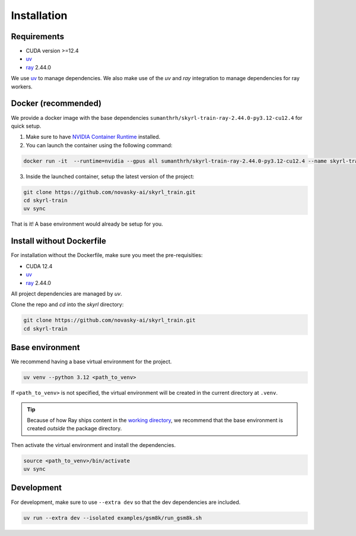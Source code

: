 Installation
============

Requirements
------------
- CUDA version >=12.4
- `uv <https://docs.astral.sh/uv/>`_
- `ray <https://docs.ray.io/en/latest/>`_ 2.44.0

We use `uv <https://docs.astral.sh/uv/>`_ to manage dependencies. We also make use of the `uv` and `ray` integration to manage dependencies for ray workers.


Docker (recommended)
---------------------

We provide a docker image with the base dependencies ``sumanthrh/skyrl-train-ray-2.44.0-py3.12-cu12.4`` for quick setup. 

1. Make sure to have `NVIDIA Container Runtime <https://docs.nvidia.com/datacenter/cloud-native/container-toolkit/latest/install-guide.html>`_ installed.

2. You can launch the container using the following command:

.. code-block:: bash

    docker run -it  --runtime=nvidia --gpus all sumanthrh/skyrl-train-ray-2.44.0-py3.12-cu12.4 --name skyrl-train

3. Inside the launched container, setup the latest version of the project:

.. code-block:: bash

    git clone https://github.com/novasky-ai/skyrl_train.git 
    cd skyrl-train
    uv sync


That is it! A base environment would already be setup for you.

Install without Dockerfile
--------------------------

For installation without the Dockerfile, make sure you meet the pre-requisities: 

- CUDA 12.4
- `uv <https://docs.astral.sh/uv/>`_
- `ray <https://docs.ray.io/en/latest/>`_ 2.44.0

All project dependencies are managed by `uv`.

Clone the repo and `cd` into the `skyrl` directory:

.. code-block:: bash

    git clone https://github.com/novasky-ai/skyrl_train.git 
    cd skyrl-train 


Base environment
----------------

We recommend having a base virtual environment for the project.

.. code-block:: bash

    uv venv --python 3.12 <path_to_venv>

If ``<path_to_venv>`` is not specified, the virtual environment will be created in the current directory at ``.venv``.

.. tip::
    Because of how Ray ships content in the `working directory <https://docs.ray.io/en/latest/ray-core/handling-dependencies.html>`_, we recommend that the base environment is created *outside* the package directory.

Then activate the virtual environment and install the dependencies.

.. code-block:: bash

    source <path_to_venv>/bin/activate
    uv sync


Development 
-----------

For development, make sure to use ``--extra dev`` so that the dev dependencies are included.

.. code-block:: bash

    uv run --extra dev --isolated examples/gsm8k/run_gsm8k.sh